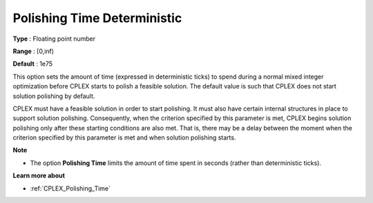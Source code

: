 .. _CPLEX_Polishing_Time_Deterministic:


Polishing Time Deterministic
============================



**Type** :	Floating point number	

**Range** :	[0,inf)	

**Default** :	1e75	



This option sets the amount of time (expressed in deterministic ticks) to spend during a normal mixed integer optimization before CPLEX starts to polish a feasible solution. The default value is such that CPLEX does not start solution polishing by default.



CPLEX must have a feasible solution in order to start polishing. It must also have certain internal structures in place to support solution polishing. Consequently, when the criterion specified by this parameter is met, CPLEX begins solution polishing only after these starting conditions are also met. That is, there may be a delay between the moment when the criterion specified by this parameter is met and when solution polishing starts.



**Note** 

*	The option **Polishing Time** limits the amount of time spent in seconds (rather than deterministic ticks).




**Learn more about** 

*	:ref:`CPLEX_Polishing_Time`  
